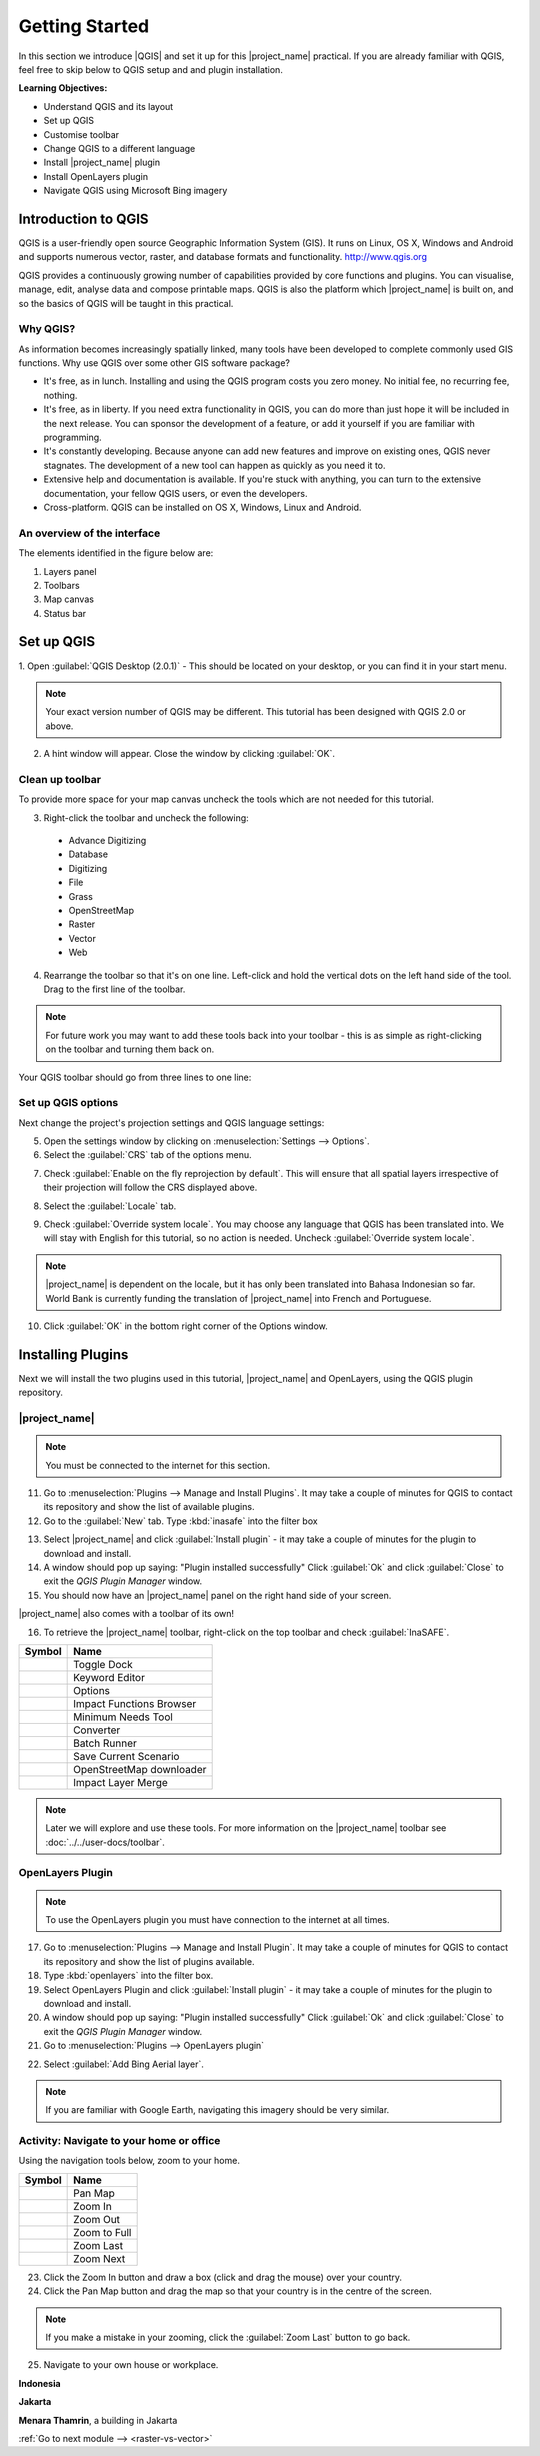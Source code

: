 .. _introduction-to-qgis:

Getting Started
===============

.. image:: /static/training/socialisation/010_qgis_logo.*
   :align: right
   :scale: 30 %

In this section we introduce |QGIS| and set it up for this
|project_name| practical. If you are already familiar with
QGIS, feel free to skip below to QGIS setup and and plugin installation.

**Learning Objectives:**

* Understand QGIS and its layout
* Set up QGIS
* Customise toolbar
* Change QGIS to a different language
* Install |project_name| plugin
* Install OpenLayers plugin
* Navigate QGIS using Microsoft Bing imagery


Introduction to QGIS
--------------------

QGIS is a user-friendly open source Geographic Information System (GIS).
It runs on Linux, OS X, Windows and Android and supports numerous
vector, raster, and database formats and functionality.
`<http://www.qgis.org>`_

QGIS provides a continuously growing number of capabilities provided
by core functions and plugins.
You can visualise, manage, edit, analyse data and compose printable maps.
QGIS is also the platform which |project_name| is built on, and so the basics of QGIS
will be taught in this practical.

Why QGIS?
...........

As information becomes increasingly spatially linked, many tools have been developed
to complete commonly used GIS functions. Why use
QGIS over some other GIS software package?

* It's free, as in lunch. Installing and using the QGIS program costs you
  zero money. No initial fee, no recurring fee, nothing.
* It's free, as in liberty. If you need extra functionality in QGIS,
  you can do more than just hope it will be included in the next release. You
  can sponsor the development of a feature, or add it yourself if you are
  familiar with programming.
* It's constantly developing. Because anyone can add new features and improve
  on existing ones, QGIS never stagnates. The development of a new tool can
  happen as quickly as you need it to.
* Extensive help and documentation is available. If you're stuck with
  anything, you can turn to the extensive documentation,
  your fellow QGIS users, or even the developers.
* Cross-platform. QGIS can be installed on OS X, Windows, Linux and Android.

An overview of the interface
............................

The elements identified in the figure below are:

1. Layers panel
2. Toolbars
3. Map canvas
4. Status bar

.. image:: /static/training/socialisation/011_interface.*
   :align: center


Set up QGIS
-----------

1. Open :guilabel:`QGIS Desktop (2.0.1)` - This should be located on
your desktop, or you can find it in your start menu.

.. image:: /static/training/socialisation/012_qgis_desktop.*
   :align: center

.. Note:: Your exact version number of QGIS may be different. This tutorial has
   been designed with QGIS 2.0 or above.

2. A hint window will appear. Close the window by clicking :guilabel:`OK`.

.. image:: /static/training/socialisation/013_tips.*
   :align: center

Clean up toolbar
.................

To provide more space for your map canvas uncheck the tools which are not
needed for this tutorial.

3. Right-click the toolbar and uncheck the following:

  * Advance Digitizing
  * Database
  * Digitizing
  * File
  * Grass
  * OpenStreetMap
  * Raster
  * Vector
  * Web

4. Rearrange the toolbar so that it's on one line. Left-click and
   hold the vertical dots on the left hand side of the tool. Drag
   to the first line of the toolbar.

.. image:: /static/training/socialisation/014_verticaldots.*
   :align: center

.. Note:: For future work you may want to add these tools back into your
   toolbar - this is as simple as right-clicking on the toolbar and turning them
   back on.

Your QGIS toolbar should go from three lines to one line:

.. image:: /static/training/socialisation/015_toolbar_clean.*
   :align: center


Set up QGIS options
...................

Next change the project's projection settings and QGIS language settings:

5. Open the settings window by clicking on :menuselection:`Settings --> Options`.

6. Select the :guilabel:`CRS` tab of the options menu.

.. image:: /static/training/socialisation/016_crs.*
   :align: center

7. Check :guilabel:`Enable on the fly reprojection by default`.
   This will ensure that all spatial layers irrespective of their projection
   will follow the CRS displayed above.

.. image:: /static/training/socialisation/017_onthefly.*
   :align: center

8. Select the :guilabel:`Locale` tab.

.. image:: /static/training/socialisation/018_locale.*
   :align: center

9. Check :guilabel:`Override system locale`. You may choose any language 
   that QGIS has been translated into. We will stay with English
   for this tutorial, so no action is needed.
   Uncheck :guilabel:`Override system locale`.

.. image:: /static/training/socialisation/019_locale_select.*
   :align: center

.. note::
   |project_name| is dependent on the locale, but it has only been translated
   into Bahasa Indonesian so far.
   World Bank is currently funding the translation of |project_name| into
   French and Portuguese.

10. Click :guilabel:`OK` in the bottom right corner of the Options window.

Installing Plugins
------------------

Next we will install the two plugins used in this tutorial, |project_name| and
OpenLayers, using the QGIS plugin repository.

|project_name|
..............

.. note:: You must be connected to the internet for this section.

11. Go to :menuselection:`Plugins --> Manage and Install Plugins`. It may
    take a couple of minutes for QGIS to contact its repository and show the
    list of available plugins.

12. Go to the :guilabel:`New` tab. Type :kbd:`inasafe` into the filter box

.. image:: /static/training/socialisation/020_inasafe_plugin.*
   :align: center

13. Select |project_name| and click :guilabel:`Install plugin` - it
    may take a couple of minutes for the plugin to download and install.

14. A window should pop up saying: "Plugin installed successfully"
    Click :guilabel:`Ok` and click :guilabel:`Close` to exit the *QGIS Plugin Manager*
    window.

15. You should now have an |project_name| panel on the right hand side of
    your screen.

.. image:: /static/training/socialisation/021_insafe_gettingstarted.*
   :align: center

|project_name| also comes with a toolbar of its own!

.. image:: /static/training/socialisation/022_inasafetoolbar.*
   :align: left

16. To retrieve the |project_name| toolbar, right-click on the
    top toolbar and check :guilabel:`InaSAFE`.

=================================================   ========================
**Symbol**                                          **Name**
-------------------------------------------------   ------------------------
.. image:: /static/general/icon_dock.*              Toggle Dock
.. image:: /static/general/icon_keywords.*          Keyword Editor
.. image:: /static/general/icon_options.*           Options
.. image:: /static/general/icon_impactfunctions.*   Impact Functions Browser
.. image:: /static/general/icon_minimumneeds.*      Minimum Needs Tool
.. image:: /static/general/icon_converter.*         Converter
.. image:: /static/general/icon_batch.*             Batch Runner
.. image:: /static/general/icon_save.*              Save Current Scenario
.. image:: /static/general/icon_osm.*               OpenStreetMap downloader
.. image:: /static/general/icon_merge.*             Impact Layer Merge
=================================================   ========================

.. Note:: Later we will explore and use these tools. For more information on the 
  |project_name| toolbar see :doc:`../../user-docs/toolbar`.

OpenLayers Plugin
.................

.. note:: To use the OpenLayers plugin you must have connection to the internet at all
   times.

17. Go to :menuselection:`Plugins --> Manage and Install Plugin`.
    It may take a couple of minutes for QGIS to contact its repository and
    show the list of plugins available.

18. Type :kbd:`openlayers` into the filter box.

19. Select OpenLayers Plugin and click :guilabel:`Install plugin` 
    - it may take a couple of minutes for the plugin to download and install.

20. A window should pop up saying: "Plugin installed successfully"
    Click :guilabel:`Ok` and click :guilabel:`Close` to exit the *QGIS Plugin Manager*
    window.

21. Go to :menuselection:`Plugins --> OpenLayers plugin`

.. image:: /static/training/socialisation/023_openlayers.*
   :align: center

22. Select :guilabel:`Add Bing Aerial layer`.

.. image:: /static/training/socialisation/024_aerial_bing.*
   :align: center

.. note:: If you are familiar with Google Earth, navigating this imagery
   should be very similar.

**Activity:** Navigate to your home or office
.............................................

Using the navigation tools below, zoom to your home.

==========================================  ============
**Symbol**                                  **Name**
------------------------------------------  ------------
.. image:: /static/general/icon_pan.*       Pan Map
.. image:: /static/general/icon_zoomin.*    Zoom In
.. image:: /static/general/icon_zoomout.*   Zoom Out
.. image:: /static/general/icon_zoomfull.*  Zoom to Full
.. image:: /static/general/icon_zoomlast.*  Zoom Last
.. image:: /static/general/icon_zoomnext.*  Zoom Next
==========================================  ============

23. Click the Zoom In button and draw a box (click and drag the mouse) over your 
    country.

24. Click the Pan Map button and drag the map so that your country is in the
    centre of the screen.

.. note:: If you make a mistake in your zooming, click the :guilabel:`Zoom Last` 
   button to go back.

25. Navigate to your own house or workplace.

**Indonesia**

.. image:: /static/training/socialisation/025_indonesia.*
   :align: center

**Jakarta**

.. image:: /static/training/socialisation/026_jakarta.*
   :align: center

**Menara Thamrin**, a building in Jakarta

.. image:: /static/training/socialisation/027_mt.*
   :align: center


:ref:`Go to next module --> <raster-vs-vector>`
